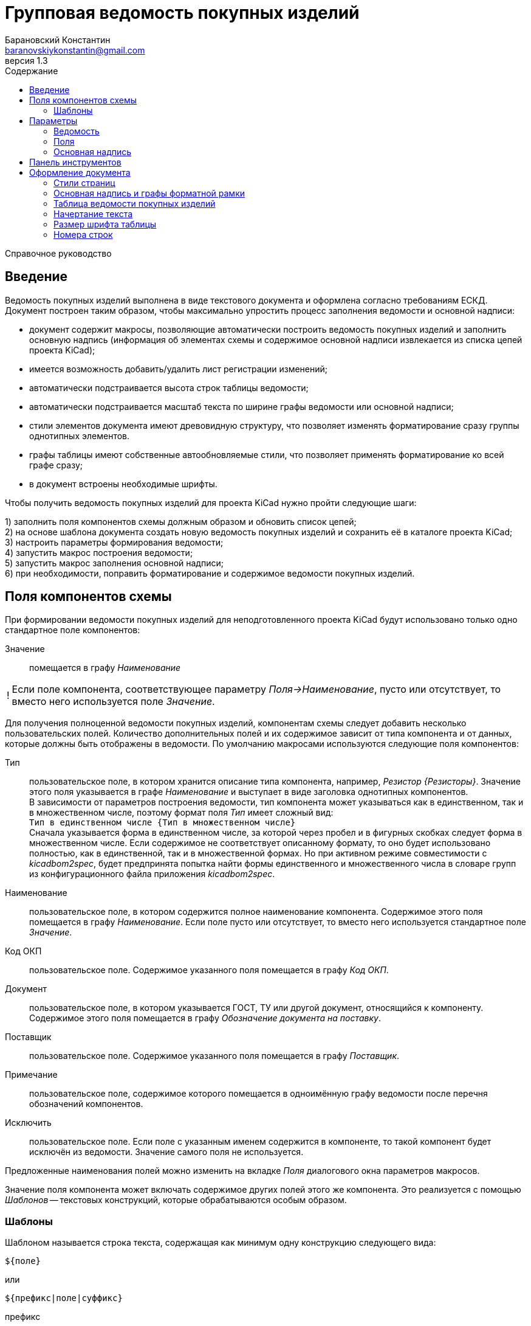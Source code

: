 // asciidoctor
:doctype: book
:toc2: left
:toc-title: Содержание
:last-update-label: Редакция от
:version-label: Версия
:toclevels: 4
:sectnumlevels: 4
:note-caption: !


= Групповая ведомость покупных изделий
:author: Барановский Константин
:email: baranovskiykonstantin@gmail.com
:revnumber: 1.3

Справочное руководство


== Введение

Ведомость покупных изделий выполнена в виде текстового документа и оформлена
согласно требованиям ЕСКД. +
Документ построен таким образом, чтобы максимально упростить процесс заполнения
ведомости и основной надписи:

* документ содержит макросы, позволяющие автоматически построить ведомость
покупных изделий и заполнить основную надпись (информация об элементах схемы и
содержимое основной надписи извлекается из списка цепей проекта KiCad);
* имеется возможность добавить/удалить лист регистрации изменений;
* автоматически подстраивается высота строк таблицы ведомости;
* автоматически подстраивается масштаб текста по ширине графы ведомости или
основной надписи;
* стили элементов документа имеют древовидную структуру, что позволяет
изменять форматирование сразу группы однотипных элементов.
* графы таблицы имеют собственные автообновляемые стили, что позволяет
применять форматирование ко всей графе сразу;
* в документ встроены необходимые шрифты.

Чтобы получить ведомость покупных изделий для проекта KiCad нужно пройти
следующие шаги:

1) заполнить поля компонентов схемы должным образом и обновить список цепей; +
2) на основе шаблона документа создать новую ведомость покупных изделий и
сохранить её в каталоге проекта KiCad; +
3) настроить параметры формирования ведомости; +
4) запустить макрос построения ведомости; +
5) запустить макрос заполнения основной надписи; +
6) при необходимости, поправить форматирование и содержимое ведомости покупных
изделий.


== Поля компонентов схемы

При формировании ведомости покупных изделий для неподготовленного проекта KiCad
будут использовано только одно стандартное поле компонентов:

Значение ::
помещается в графу _Наименование_

[NOTE]
====

Если поле компонента, соответствующее параметру _Поля->Наименование_, пусто или
отсутствует, то вместо него используется поле _Значение_.

====

Для получения полноценной ведомости покупных изделий, компонентам схемы следует
добавить несколько пользовательских полей. Количество дополнительных полей и их
содержимое зависит от типа компонента и от данных, которые должны быть
отображены в ведомости. По умолчанию макросами используются следующие поля
компонентов:

Тип ::
пользовательское поле, в котором хранится описание типа компонента,
например, _Резистор {Резисторы}_. Значение этого поля указывается в графе
_Наименование_ и выступает в виде заголовка однотипных компонентов. +
В зависимости от параметров построения ведомости, тип компонента может
указываться как в единственном, так и в множественном числе, поэтому формат
поля _Тип_ имеет сложный вид: +
`Тип в единственном числе {Тип в множественном числе}` +
Сначала указывается форма в единственном числе, за которой через пробел и в
фигурных скобках следует форма в множественном числе. Если содержимое не
соответствует описанному формату, то оно будет использовано полностью, как в
единственной, так и в множественной формах. Но при активном режиме
совместимости с _kicadbom2spec_, будет предпринята попытка найти формы
единственного и множественного числа в словаре групп из конфигурационного файла
приложения _kicadbom2spec_.
Наименование ::
пользовательское поле, в котором содержится полное наименование
компонента. Содержимое этого поля помещается в графу _Наименование_. Если поле
пусто или отсутствует, то вместо него используется стандартное поле _Значение_.
Код ОКП ::
пользовательское поле. Содержимое указанного поля помещается в графу _Код ОКП_.
Документ ::
пользовательское поле, в котором указывается ГОСТ, ТУ или другой документ,
относящийся к компоненту. Содержимое этого поля помещается в графу
_Обозначение документа на поставку_.
Поставщик ::
пользовательское поле. Содержимое указанного поля помещается в графу
_Поставщик_.
Примечание ::
пользовательское поле, содержимое которого помещается в одноимённую графу
ведомости после перечня обозначений компонентов.
Исключить ::
пользовательское поле. Если поле с указанным именем содержится в компоненте, то
такой компонент будет исключён из ведомости. Значение самого поля не
используется.

Предложенные наименования полей можно изменить на вкладке _Поля_ диалогового
окна параметров макросов.

Значение поля компонента может включать содержимое других полей этого же
компонента. Это реализуется с помощью _Шаблонов_ -- текстовых конструкций,
которые обрабатываются особым образом.


=== Шаблоны

Шаблоном называется строка текста, содержащая как минимум одну конструкцию
следующего вида:

 ${поле}

или

 ${префикс|поле|суффикс}

префикс ::
символы между `{` и `|` будут добавлены к значению поля в виде префикса
поле ::
наименование поля, значение которого должно быть подставлено вместо конструкции
`${}`
суффикс ::
символы между `|` и `}` будут добавлены к значению поля в виде суффикса

Внутри конструкции `${}` символы `{`, `|` и `}` нужно экранировать с помощью
обратной косой черты: `\{`, `\|` или `\}`. За пределами конструкции `${}`
экранирование не требуется. Например, в шаблоне +
`| ${\{|Посад.место|\}} |` +
вертикальная черта в начале и конце строки экранирования не требует, так как
находится за пределами конструкции `${}`, а вот фигурные скобки в качестве
префикса и суффикса нужно экранировать.

Шаблон может содержать несколько конструкций вида `${}`.

Если указанное поле пусто или отсутствует, то конструкция `${}` просто
удаляется из текста.

Поле, указанное в конструкции `${}`, тоже может содержать шаблон. Но эти
шаблоны не должны ссылаться друг на друга, иначе возникнет рекурсивное
зацикливание.

Доступ к стандартным полям производится с помощью следующих имён:

* *Обозначение*
* *Значение*
* *Посад.место*
* *Документация*
* *Описание*

[NOTE]
====

Если указать _Посад.место_ с восклицательным знаком в конце `Посад.место!`, то
из значения этого поля будет удалено наименование библиотеки, оставив только
наименование посадочного места. +
Обратите внимание, имеется параметр
_"Посад.место" без наименования библиотеки_, который выполняет такую же
функцию, но применяется ко всем полям _Посад.место_.

====

[NOTE]
====

_Описание_ не является полем компонента. Это описание элемента из библиотеки
компонентов, но доступ к нему выполняется как к стандартному полю.

====

Шаблоны в стандартных полях тоже обрабатываются.

Рассмотрим пример шаблона для поля _Наименование_ резистора:

 МЛТ-0,5-${Значение}${-|Класс точности|}-В

Здесь имеются две конструкции `${}`, т.е. будут подставлены значения двух
полей _Значение_ и _Класс точности_. Значение не имеет ни префикса, ни
суффикса, а к классу точности будет добавлен префикс `-`. +
Предположим, сопротивление резистора равно `4,7кОм`, а класс точности `±5%`,
тогда шаблон будет преобразован в строку следующего вида:

 МЛТ-0,5-4,7кОм-±5%-В

Если класс точности не указан или такое поле отсутствует в компоненте, то
строка будет следующей:

 МЛТ-0,5-4,7кОм-В

т.е. класс точности и его префикс отсутствует в итоговом значении.


== Параметры

Параметры можно импортировать из другого документа. Для этого нужно нажать
кнопку `Импорт...` и выбрать документ.

Оптимальный вид документа ::
Если отмечено, то при открытии документа параметры отображения будут настроены
для обеспечения наилучшего вида содержимого:
* _Границы текста_ -- скрыть
* _Границы таблиц_ -- скрыть
* _Затенение полей_ -- отключить
* _Скрытые абзацы_ -- скрыть
* _Подробные всплывающие подсказки_ -- включить
* _Панель инструментов_ -- расположить под стандартными

=== Ведомость
Файл с данными о схеме ::
Источником данных о схеме является файл списка цепей KiCad. +
Если файл не указан, то при запуске макроса `Построить ведомость` или
`Заполнить осн. надпись` будет предпринята попытка найти файл списка цепей по
имени файла проекта (ищется файл _*.pro_, заменяется расширение _pro_ на _net_
и проверяется наличие файла с полученным именем и расширением). Если файл
списка цепей найти не удастся, будет показан диалог выбора файла. +
Поддерживаются файлы с расширением:
* _*.net_ -- формат Pcbnew `Eeschema -> Экспорт -> Экспорт списка цепей...`
* _*.xml_ -- вспомогательный `Eeschema -> Инструменты -> Сформировать
перечень элементов...`

[NOTE]
====

Вспомогательный файл списка цепей создаётся перед формированием перечня
элементов средствами _Eeschema_ и остаётся в каталоге проекта как побочный. В
__*.net__-файле и __*.xml__-файле содержатся одни и те же данные, только в
разных форматах.

====

Количество пустых строк между компонентами разного типа ::
Указанное количество пустых строк будет вставлено между компонентами различного
типа в разделе _Прочие изделия_.

Минимально допустимый масштаб по ширине (%) ::
Если текст не помещается в графе таблицы, то уменьшается масштаб символов по
ширине. Когда масштаб становится меньше указанного значения, текст разбивается
на части и размещается на последующих строках.

Добавить единицы измерения ::
Если для резисторов, конденсаторов или индуктивностей указаны только значения и
данная опция включена, то к значениям будут добавлены соответствующие единицы
измерения (Ом, Ф, Гн). При этом, множители приводятся к общему виду:

[width=40%,options="header"]
|===
|На схеме |В ведомости
2+^|**Конденсаторы**
|1.2 |1,2мкФ
|1200 |1200пФ
|1н2 |1,2нФ
|12 μF |12мкФ
|120u |120мкФ
2+^|**Резисторы**
|4.7 |4,7Ом
|4R7 |4,7Ом
|R47 |0,47Ом
|470 |470Ом
|4,7k |4,7кОм
|4.7 kOhm |4,7кОм
|4,7 kΩ |4,7кОм
|4M7 |4,7МОм
2+^|**Дроссели**
|910 |910мкГн
|910u |910мкГн
|910мк |910мкГн
|9m1 |9,1мГн
|910 uH |910мкГн
|===

Вставить пробел перед единицами измерения ::
Если отмечено, то между цифровой частью значения и единицами измерения (включая
множитель) будет вставлен пробел.

Формировать отдельную группу для каждого документа ::
По умолчанию, группы компонентов формируются по их типу, например: _Резисторы_,
_Конденсаторы_ и т.д. +
Если отмечено, то группы компонентов будут разбиваться ещё и по документу.

Формировать заголовок для каждой группы ::
По умолчанию, заголовок формируется только если группа содержит более чем один
компонент. +
Если же группа состоит из одного компонента, заголовок не формируется, а _Тип_,
в единственном числе, указывается перед _Наименованием_. Если отмечено, то
заголовок будет сформирован для каждой группы, даже если она состоит из одного
компонента.

Нумеровать только позиции компонентов ::
По умолчанию, номера позиций присваиваются каждой строке. Если отмечено, то
номера позиций будут указываться только для компонентов.

Резервировать номера позиций ::
По умолчанию, позиции в ведомости увеличиваются на единицу. +
Если отмечено, то для пустых строк, вставляемых между группами компонентов,
будут зарезервированы номера позиций.

Добавить пустую строку после заголовка группы ::
Если отмечено, то между заголовком и первым компонентом группы будет вставлена
одна пустая строка.

Добавить лист регистрации изменений, если количество листов больше ... ::
Если отмечено и при автоматическом построения таблицы количество листов
документа превысит указанное число, то в конец документа будет добавлен лист
регистрации изменений.

Запретить заголовки групп внизу страницы ::
Если отмечено, то заголовки групп, находящиеся внизу страницы без единого
элемента, будут перемещены на следующую страницу.

Запретить пустые строки вверху страницы ::
Если отмечено, то пустые строки вверху страницы будут удалены.

Обработать повторяющиеся значения в графах ::
Если отмечено, при первом повторении значения в графе, оно будет заменено
фразой `То же`, а далее кавычками `»`. +
Обрабатываются только следующие графы:
* _Код ОКП_
* _Обозначение документа на поставку_
* _Поставщик_
* _Примечание_

"Посад.место" без наименования библиотеки ::
Поле _Посад.место_ содержит значение в формате
`Наименование_библиотеки:Посад_место`. +
Если отмечено, то из значения поля _Посад.место_ будет удаляться наименование
библиотеки включительно с двоеточием, оставляя только наименование посадочного
места.


=== Поля

Тип ::
Значение поля с указанным именем будет использовано для обозначения типа
компонента, например, _Резистор {Резисторы}_.

Наименование ::
Значение поля с указанным именем будет помещено в графу _Наименование_.

Код ОКП ::
Значение поля с указанным именем будет помещено в графу _Код ОКП_.

Документ ::
Значение поля с указанным именем будет добавлено к _Наименованию_, указывая на
ГОСТ, ТУ или прочий документ.

Поставщик ::
Значение поля с указанным именем будет помещено в графу _Поставщик_.

Примечание ::
Значение поля с указанным именем будет помещено в графу _Примечание_.

====

В обозначенных выше полях допускается использование _шаблонов_. Благодаря этому
можно комбинировать значения нескольких полей.

Если значение, указанное в поле параметра, не содержит конструкций `${}`, то
оно воспринимается как наименование поля и в ведомости будет использовано
значение данного поля.

Если же в значении параметра имеется хотя бы одна конструкция `${}`, то такое
значение будет обработано как _шаблон_ и в ведомость попадёт преобразованный
текст с подставленными значениями указанных полей.

*Примечание:* если значение для поля _Тип_ указано в виде шаблона, то к
единственному/множественному числу будет приведено каждое значение из указанных
полей. Если содержимое поля не соответствует формату `тип в единственном числе
{тип в множественном числе}`, то это содержимое будет использоваться полностью
как в единственном, так и в множественном числе.

Для примера можно рассмотреть _Наименование_ в режиме совместимости с
_kicadbom2spec_:

 ${|Марка|-}${Значение}${-|Класс точности|}${-|Тип|}

Здесь наименование состоит из нескольких частей, каждая из которых храниться в
отдельном поле компонента.

*Примечание:* при нажатии кнопки `Установить значения, совместимые с
kicadbom2spec` шаблон _Наименования_ будет построен с учётом разделителей,
указанных в конфигурационном файле приложения _kicadbom2spec_ (если он
существует).

Обратите внимание, значения:

 Наименование

и

 ${Наименование}

в итоге дадут одинаковый результат -- значение поля с именем _Наименование_. Но
обработаны они будут по разному, в первом случае -- значение воспринимается как
название поля, а во втором -- как шаблон.

====

Исключить ::
Если компонент содержит поле с указанным именем, то он будет исключён из
ведомости.

Установить значения по умолчанию ::
Установить параметрам полей значения по умолчанию.

Установить значения, совместимые с kicadbom2spec ::
Настроить параметры полей так, чтобы обеспечить формирование ведомости для
проектов, оформленных с помощью приложения _kicadbom2spec_.

Режим совместимости с kicadbom2spec ::
Если отмечено, то при формировании ведомости из файла настроек приложения
_kicadbom2spec_ будут использованы данные о разделителях и словарь наименований
групп.

=== Основная надпись

Преобразовать наименование документа ::
Если отмечено, тип схемы в наименовании документа будет заменён надписью
_Ведомость покупных изделий_. +
В противном случае, наименование останется без изменений.

Преобразовать обозначение документа ::
Если отмечено, вместо типа схемы в обозначении документа будет указан код
_ВП_. +
В противном случае, обозначение останется без изменений.

Автоматически заполнить графу _Перв. примен._ ::
Если отмечено, в графу первичной применяемости будет записано обозначение
документа без кода документа. +
В противном случае, графа останется без изменений.

Поместить децимальный номер в заголовок графы _Кол. на исполнение_ ::
Если отмечено, при заполнении основной надписи в заголовке графы _Кол. на
исполнение_ будет указано обозначение документа. +
В противном случае, графа останется без изменений.

Использовать имя файла в качестве типа документа ::
Если отмечено, и активен параметр _Преобразовать наименование документа_,
то в качестве типа документа будет указано имя файла. +
Например, если при создании ведомости ей было присвоено имя _Ведомость
покупных ЭРЭ.odt_, то при заполнении основной надписи вместо _Ведомость
покупных изделий_ будет указано _Ведомость покупных ЭРЭ_.


== Панель инструментов

Построить ведомость ::
запустить макрос построения ведомости покупных изделий. Содержимое таблицы
будет перезаписано.

Очистить ведомость ::
запустить макрос очистки ведомости. Таблица будет удалена и построена заново.

---

Заполнить осн. надпись ::
запустить макрос заполнения основной надписи. Данные для заполнения будут взяты
из файла списка цепей.

Очистить осн. надпись ::
запустить макрос очистки основной надписи. Содержимое граф основной надписи и
форматной рамки будет удалено, а форматирование установлено к значениям по
умолчанию. +
Графы _Лист_ и _Листов_ данным макросом не затрагиваются.

---

Добавить/удалить лист рег. изм. ::
запустить макрос создания/удаления листа регистрации изменений. +
Если лист регистрации изменений отсутствует в документе, то он будет создан в
виде последней страницы и отделён от таблицы ведомости разрывом страниц. +
В противном случае -- лист регистрации изменений будет удалён из документа.

---

Параметры ::
показать диалоговое окно для ввода параметров формирования ведомости.

---

Справка ::
открыть справочное руководство в вэб-браузере.


== Оформление документа

=== Стили страниц

Внешний вид первого листа можно изменить путём выбора стиля страницы. +
В документе для этого имеется четыре специальных стиля:

* *Первый лист 1* -- первый лист без дополнительных граф
* *Первый лист 2* -- первый лист с дополнительными графами _Справ. №_ и
_Перв. примен._
* *Первый лист 3* -- первый лист с дополнительными графами заказчика
* *Первый лист 4* -- первый лист со всеми дополнительными графами

Чтобы применить нужный стиль, нужно выполнить команду меню
`Стили -> Управление стилями (F11)`, выбрать `Стили страниц` и двойным
щелчком левой кнопки мыши установить один из выше перечисленных стилей. При
смене стиля форматной рамки с заполненной основной надписью -- данные
сохраняются.

Для второго и последующих листов всегда используется стиль *Последующие листы*.

Во всех перечисленных стилях страниц, в качестве форматной рамки выступает
фоновое изображение.


=== Основная надпись и графы форматной рамки

Графы основной надписи и форматной рамки построены из врезок. Заголовки граф
защищены от перемещения, изменения размера и редактирования. Графы,
предназначенные для ввода текста, защищены только от перемещения и изменения
размера. Не все графы форматной рамки имеют врезки для ввода текста. Например,
графа _Подп._ основной надписи врезок для ввода текста не имеет.

Все врезки основной надписи и форматной рамки принадлежат нижнему колонтитулу и
хранятся в стиле страницы. Каждый стиль первого листа имеет свой собственный
набор врезок. При внесении изменений в графу основной надписи или форматной
рамки, соответствующие врезки остальных стилей синхронизируются посредством
макросов. Это позволяет изменять вид первого листа без потери данных.

Структура стиля второго и последующих листов аналогична. Но здесь все графы
защищены от записи. Их значения синхронизируются с соответствующими врезками
первого листа с помощью макросов.

Номера и количество страниц подставляются автоматически средствами LibreOffice
(используются _поля_). Если в документе лишь одна страница, то графа _Листов_,
основной надписи первого листа, остаётся пустой. Это реализовано на основе
_скрытого абзаца_ с условием.

Автоматический подбор масштаба шрифта по ширине работает как при заполнении
основной надписи с помощью команды `Заполнить осн. надпись`, так и при вводе
текста вручную. Текст обрабатывается построчно.


=== Таблица ведомости покупных изделий

Ведомость представляет собой таблицу, которая занимает всю ширину документа.
Количество строк таблицы зависит от количества элементов схемы. Если таблица не
помещается на странице, то создаётся новый лист и она продолжается на новой
странице. Заголовок таблицы повторяется на каждом листе. Это обеспечивается
средствами LibreOffice.

С помощью макросов высота строк регулируется таким образом, чтобы нижняя линия
обрамления последней строки на странице совпадала с верхней линией основной
надписи.

В каждой графе таблицы используется отдельный стиль абзаца, соответствующий
наименованию графы. Кроме того, для графы _Наименование_ создано два стиля
абзацев: _Наименование_ и _Наименование (заголовок)_. Это сделано для того,
чтобы можно было задать форматирование заголовка группы элементов отличное от
остального содержимого.

Стили абзацев таблицы являются _автообновляемыми_. То есть, при изменении
форматирования одной ячейки, автоматически изменяется форматирование остальных
ячеек этой графы. Например, по умолчанию в графе _Примечание_ текст
выровнен по левому краю. Если установить курсор в одну из ячеек этой графы
(любую) и задать выравнивание по центру, то все позиционные обозначения станут
выровненными по центру.

Не все команды форматирования применяются к целому абзацу. К примеру,
подчёркивание применяется к символам. Чтобы подобные изменения были
автоматически отражены на остальных ячейках с таким же стелем, нужно применить
форматирование ко всему содержимому ячейки. +
По умолчанию, наименование группы элементов (заголовок) имеет обычное
начертание. Чтобы сделать его подчёркнутым, нужно установить курсор в ячейку с
любым заголовком, выделить всё содержимое ячейки с помощью мыши или нажатием
комбинации клавиш `Ctrl+A` и выполнить команду меню `Формат -> Текст ->
Подчёркнутый (Ctrl+U)`. Заголовки всех групп элементов станут подчёркнутыми.

[NOTE]
====

Открытый формат документов для офисных приложений (ODF) имеет несколько
особенностей о которых стоит упомянуть.

После таблицы обязательно должен быть как минимум один абзац. То есть, документ
не может заканчиваться таблицей. +
В случае с ведомостью покупных изделий возникает следующая ситуация. Если
таблица ведомость занимает всю страницу так, что обрамление последней строки
совпадает с верхней линией основной надписи, то абзац после таблицы (который
нельзя удалить) переносится на новую чистую страницу. Чтобы избежать подобного,
последнему абзацу присвоен особый стиль _Пустой_, который имеет минимально
возможную высоту (приблизительно 0.5 мм), а отступ между нижним колонтитулом и
содержимым документа уменьшен на величину данного абзаца. В таком варианте
абзац после таблицы не переносится на следующую страницу, а просто
накладывается на нижний колонтитул с основной надписью. Это не влияет на
внешний вид, но при редактировании документа вручную, об этом следует помнить.

Ещё одна особенность была выявлена при создании шаблона. Если таблица находится
в самом начале документа и в ячейках используются автообновляемые стили
абзацев, то при первом же редактировании таких ячеек, стиль страницы
сбрасывается на стиль по умолчанию. +
Чтобы избежать подобного поведения, перед таблицей добавляется специальный
_Пустой_ абзац, а поле первой страницы расширено вверх на величину данного
абзаца, чтобы таблица начиналась у верхнего края форматной рамки.

====


=== Начертание текста

Графы таблицы ведомости и графы форматной рамки имеют собственные стили
абзацев. Но все они происходят от одного общего стиля -- _Текст_ и наследуют
его свойства.

Чтобы изменить начертание текста во всём документе необходимо открыть окно
управления стилями, выполнив команду меню `Стили -> Управление стилями (F11)`,
и нажать кнопку `Стили абзацев`. В списке стилей нажать правой кнопкой мыши на
пункте _Текст_ и в контекстном меню выбрать команду `Изменить...`. В
открывшемся диалоговом окне, на вкладке _Шрифт_, можно установить необходимое
начертание текста в поле _Стиль_. _Обычный_ стиль соответствует прямому
начертанию, а _Курсив_ -- наклонному. После применения изменений все надписи в
документе будут отображаться с указанным начертанием.


=== Размер шрифта таблицы

По умолчанию, размер шрифта заголовка и содержимого таблицы ведомости --
16 пунктов. +

При желании, размер шрифта содержимого таблицы можно изменить, например,
уменьшить до 14 пунктов. Для этого нужно открыть окно управления стилями,
выполнив команду меню `Стили -> Управление стилями (F11)`, и нажать кнопку
`Стили абзацев`. В списке стилей нажать правой кнопкой мыши на пункте _Значение
графы таблицы_ и в контекстном меню выбрать команду `Изменить...`. В
открывшемся диалоговом окне, на вкладке _Шрифт_, можно установить желаемый
размер шрифта в поле _Кегль_.

Автоматическая подстройка ширины текста будет нормально работать с новым
размером шрифта при вводе новых данных. Но если ведомость была построена
до изменения размера шрифта, потребуется сформировать ведомость заново,
чтобы макрос автоматически подобрал масштаб шрифта по ширине, а при
необходимости разбил содержимое на несколько строк.


=== Номера строк

Номера строк в ведомости выполнены с помощью _полей_. Значение поля
формируется с применением переменной _Позиция_. По умолчанию поле позиции имеет
значение `Позиция+1`, то есть номер позиции увеличивается на единицу по
отношению к предыдущей. Если установлен параметр _Резервировать номера
позиций_, то позиция после нескольких пустых строк будет увеличена не на
единицу, на количество пустых строк плюс 1.

Чтобы исправить номер строки нужно дважды щёлкнуть левой кнопки мыши по нему и
в открывшемся диалоговом окне поправить инкремент в поле _Значение_.
